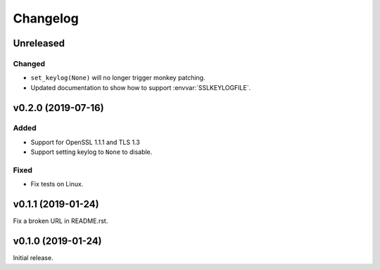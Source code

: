 Changelog
=========

Unreleased
----------

Changed
^^^^^^^
* ``set_keylog(None)`` will no longer trigger monkey patching.
* Updated documentation to show how to support :envvar:`SSLKEYLOGFILE`.

v0.2.0 (2019-07-16)
-------------------

Added
^^^^^
* Support for OpenSSL 1.1.1 and TLS 1.3
* Support setting keylog to ``None`` to disable.

Fixed
^^^^^
* Fix tests on Linux.

v0.1.1 (2019-01-24)
-------------------
Fix a broken URL in README.rst.

v0.1.0 (2019-01-24)
-------------------
Initial release.

